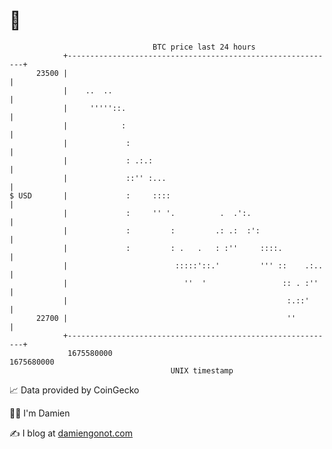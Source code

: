 * 👋

#+begin_example
                                   BTC price last 24 hours                    
               +------------------------------------------------------------+ 
         23500 |                                                            | 
               |    ..  ..                                                  | 
               |     '''''::.                                               | 
               |            :                                               | 
               |             :                                              | 
               |             : .:.:                                         | 
               |             ::'' :...                                      | 
   $ USD       |             :     ::::                                     | 
               |             :     '' '.          .  .':.                   | 
               |             :         :         .: .:  :':                 | 
               |             :         : .   .   : :''     ::::.            | 
               |                        :::::'::.'         ''' ::    .:..   | 
               |                          ''  '                 :: . :''    | 
               |                                                 :.::'      | 
         22700 |                                                 ''         | 
               +------------------------------------------------------------+ 
                1675580000                                        1675680000  
                                       UNIX timestamp                         
#+end_example
📈 Data provided by CoinGecko

🧑‍💻 I'm Damien

✍️ I blog at [[https://www.damiengonot.com][damiengonot.com]]
